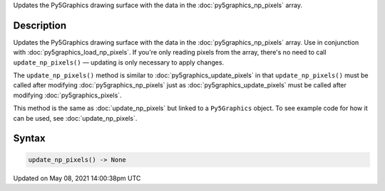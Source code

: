 .. title: Py5Graphics.update_np_pixels()
.. slug: py5graphics_update_np_pixels
.. date: 2021-05-08 14:00:38 UTC+00:00
.. tags:
.. category:
.. link:
.. description: py5 Py5Graphics.update_np_pixels() documentation
.. type: text

Updates the Py5Graphics drawing surface with the data in the :doc:`py5graphics_np_pixels` array.

Description
===========

Updates the Py5Graphics drawing surface with the data in the :doc:`py5graphics_np_pixels` array. Use in conjunction with :doc:`py5graphics_load_np_pixels`. If you're only reading pixels from the array, there's no need to call ``update_np_pixels()`` — updating is only necessary to apply changes.

The ``update_np_pixels()`` method is similar to :doc:`py5graphics_update_pixels` in that ``update_np_pixels()`` must be called after modifying :doc:`py5graphics_np_pixels` just as :doc:`py5graphics_update_pixels` must be called after modifying :doc:`py5graphics_pixels`.

This method is the same as :doc:`update_np_pixels` but linked to a ``Py5Graphics`` object. To see example code for how it can be used, see :doc:`update_np_pixels`.

Syntax
======

.. code:: python

    update_np_pixels() -> None

Updated on May 08, 2021 14:00:38pm UTC

